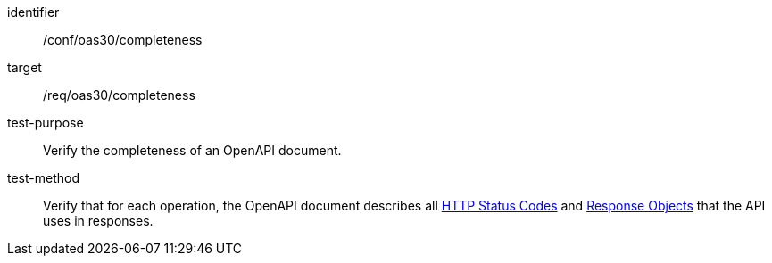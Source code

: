 [[ats_oas30_completeness]]
[abstract_test]
====
[%metadata]
identifier:: /conf/oas30/completeness
target:: /req/oas30/completeness
test-purpose:: Verify the completeness of an OpenAPI document.
test-method::
Verify that for each operation, the OpenAPI document describes all link:https://github.com/OAI/OpenAPI-Specification/blob/master/versions/3.0.0.md#httpCodes[HTTP Status Codes] and link:https://github.com/OAI/OpenAPI-Specification/blob/master/versions/3.0.0.md#responseObject[Response Objects] that the API uses in responses.
====